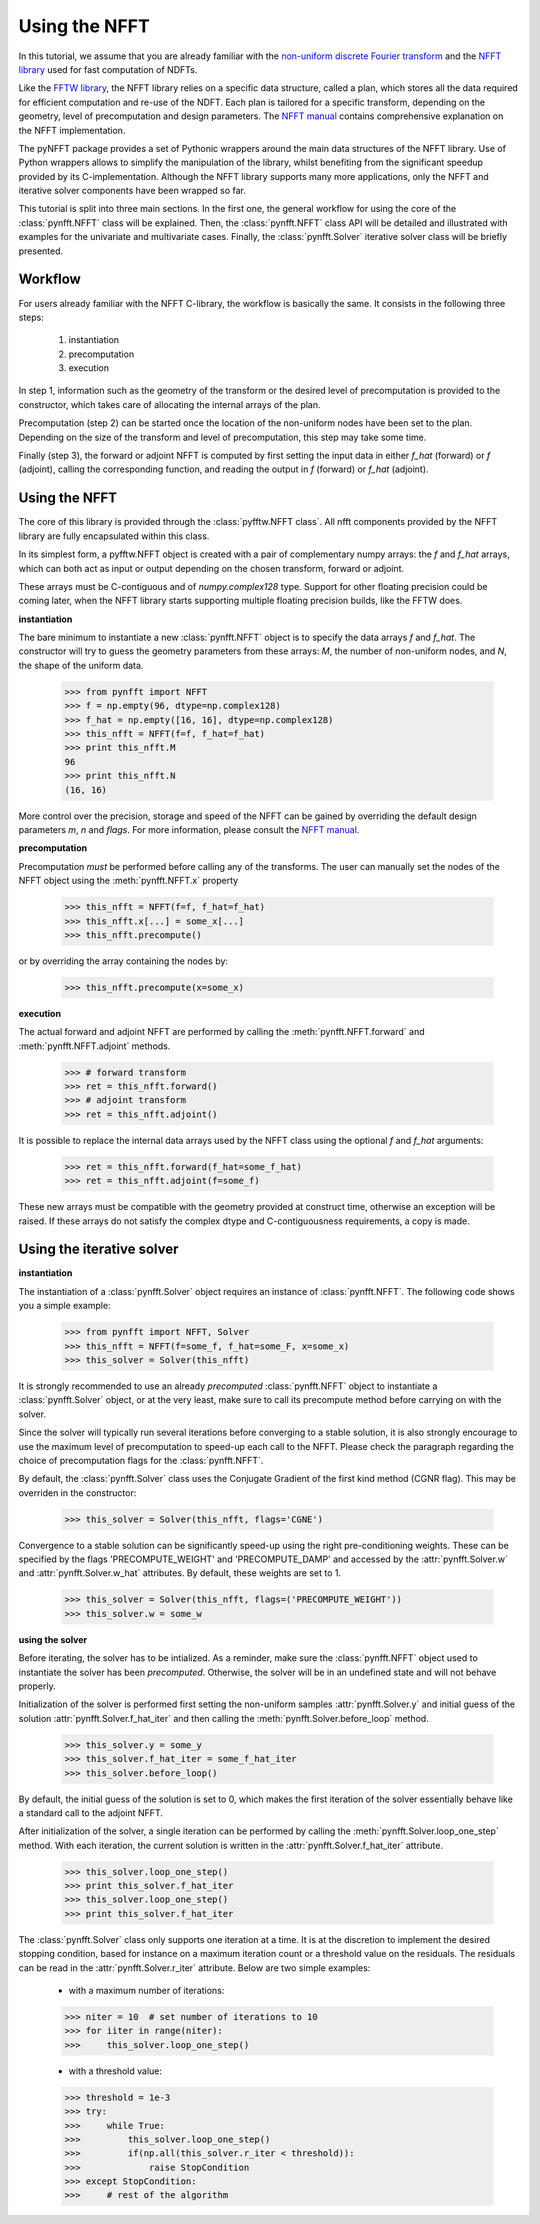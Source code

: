 Using the NFFT
==============

In this tutorial, we assume that you are already familiar with the 
`non-uniform discrete Fourier transform 
<http://en.wikipedia.org/wiki/Non-uniform_discrete_Fourier_transform>`_ 
and the `NFFT library <http://www-user.tu-chemnitz.de/~potts/nfft/>`_ 
used for fast computation of NDFTs. 

Like the `FFTW library <http://www.fftw.org/>`_, the NFFT library relies 
on a specific data structure, called a plan, which stores all the data 
required for efficient computation and re-use of the NDFT. Each plan is 
tailored for a specific transform, depending on the geometry, level of 
precomputation and design parameters. The `NFFT manual 
<http://www-user.tu-chemnitz.de/~potts/nfft/guide3/html/index.html>`_ 
contains comprehensive explanation on the NFFT implementation.

The pyNFFT package provides a set of Pythonic wrappers around the main 
data structures of the NFFT library. Use of Python wrappers allows to 
simplify the manipulation of the library, whilst benefiting from the 
significant speedup provided by its C-implementation. Although the NFFT 
library supports many more applications, only the NFFT and iterative 
solver components have been wrapped so far. 

This tutorial is split into three main sections. In the first one, the 
general workflow for using the core of the 
:class:`pynfft.NFFT` class will be explained. Then, the 
:class:`pynfft.NFFT` class API will be detailed and illustrated with 
examples for the univariate and multivariate cases. Finally, the 
:class:`pynfft.Solver` iterative solver class will be briefly presented. 

.. _workflow:
 
Workflow
--------

For users already familiar with the NFFT C-library, the workflow is 
basically the same. It consists in the following three steps:

    #. instantiation

    #. precomputation

    #. execution

In step 1, information such as the geometry of the transform or the 
desired level of precomputation is provided to the constructor, which 
takes care of allocating the internal arrays of the plan.

Precomputation (step 2) can be started once the location of the 
non-uniform nodes have been set to the plan. Depending on the size of 
the transform and level of precomputation, this step may take some time.

Finally (step 3), the forward or adjoint NFFT is computed by first 
setting the input data in either `f_hat` (forward) or `f` (adjoint), 
calling the corresponding function, and reading the output in `f` 
(forward) or `f_hat` (adjoint).

.. _using_nfft:

Using the NFFT
--------------

The core of this library is provided through the 
:class:`pyfftw.NFFT class`. All nfft components provided by the NFFT 
library are fully encapsulated within this class.

In its simplest form, a pyfftw.NFFT object is created with a pair of 
complementary numpy arrays: the `f` and `f_hat` arrays, which can both 
act as input or output depending on the chosen transform, forward or 
adjoint.

These arrays must be C-contiguous and of `numpy.complex128` type. 
Support for other floating precision could be coming later, when the 
NFFT library starts supporting multiple floating precision builds, 
like the FFTW does.

**instantiation**

The bare minimum to instantiate a new :class:`pynfft.NFFT` object is to 
specify the data arrays `f` and `f_hat`. The constructor will try to 
guess the geometry parameters from these arrays: `M`, the number of 
non-uniform nodes, and `N`, the shape of the uniform data.

    >>> from pynfft import NFFT
    >>> f = np.empty(96, dtype=np.complex128)
    >>> f_hat = np.empty([16, 16], dtype=np.complex128)
    >>> this_nfft = NFFT(f=f, f_hat=f_hat)
    >>> print this_nfft.M
    96
    >>> print this_nfft.N
    (16, 16)

More control over the precision, storage and speed of the NFFT can be 
gained by overriding the default design parameters `m`, `n` and 
`flags`. For more information, please consult the `NFFT manual 
<http://www-user.tu-chemnitz.de/~potts/nfft/guide3/html/index.html>`_.

**precomputation**

Precomputation *must* be performed before calling any of the 
transforms. The user can manually set the nodes of the NFFT object 
using the :meth:`pynfft.NFFT.x` property 

    >>> this_nfft = NFFT(f=f, f_hat=f_hat)
    >>> this_nfft.x[...] = some_x[...]
    >>> this_nfft.precompute()  

or by overriding the array containing the nodes by:

	>>> this_nfft.precompute(x=some_x)

**execution**

The actual forward and adjoint NFFT are performed by calling the 
:meth:`pynfft.NFFT.forward` and :meth:`pynfft.NFFT.adjoint` methods.

	>>> # forward transform
	>>> ret = this_nfft.forward()
	>>> # adjoint transform
	>>> ret = this_nfft.adjoint()

It is possible to replace the internal data arrays used by the NFFT 
class using the optional `f` and `f_hat` arguments:

    >>> ret = this_nfft.forward(f_hat=some_f_hat) 
    >>> ret = this_nfft.adjoint(f=some_f)
	
These new arrays must be compatible with the geometry provided at 
construct time, otherwise an exception will be raised. If these arrays 
do not satisfy the complex dtype and C-contiguousness requirements, a 
copy is made.

.. _using_solver:

Using the iterative solver
--------------------------

**instantiation**

The instantiation of a :class:`pynfft.Solver` object requires an 
instance of :class:`pynfft.NFFT`. The following code shows you a 
simple example:

    >>> from pynfft import NFFT, Solver
    >>> this_nfft = NFFT(f=some_f, f_hat=some_F, x=some_x)
    >>> this_solver = Solver(this_nfft)

It is strongly recommended to use an already *precomputed* 
:class:`pynfft.NFFT` object to instantiate a :class:`pynfft.Solver` 
object, or at the very least, make sure to call its precompute method 
before carrying on with the solver.

Since the solver will typically run several iterations before 
converging to a stable solution, it is also strongly encourage to use 
the maximum level of precomputation to speed-up each call to the NFFT. 
Please check the paragraph regarding the choice of precomputation flags 
for the :class:`pynfft.NFFT`. 

By default, the :class:`pynfft.Solver` class uses the Conjugate 
Gradient of the first kind method (CGNR flag). This may be overriden in 
the constructor:

    >>> this_solver = Solver(this_nfft, flags='CGNE')

Convergence to a stable solution can be significantly speed-up using the 
right pre-conditioning weights. These can be specified by the flags 
'PRECOMPUTE_WEIGHT' and 'PRECOMPUTE_DAMP' and accessed by the 
:attr:`pynfft.Solver.w` and :attr:`pynfft.Solver.w_hat` attributes. By 
default, these weights are set to 1.

    >>> this_solver = Solver(this_nfft, flags=('PRECOMPUTE_WEIGHT'))
    >>> this_solver.w = some_w

**using the solver**

Before iterating, the solver has to be intialized. As a reminder, make 
sure the :class:`pynfft.NFFT` object used to instantiate the solver has 
been *precomputed*. Otherwise, the solver will be in an undefined state 
and will not behave properly.

Initialization of the solver is performed first setting the non-uniform 
samples :attr:`pynfft.Solver.y` and initial guess of the solution 
:attr:`pynfft.Solver.f_hat_iter` and then calling the 
:meth:`pynfft.Solver.before_loop` method.

    >>> this_solver.y = some_y
    >>> this_solver.f_hat_iter = some_f_hat_iter
    >>> this_solver.before_loop()

By default, the initial guess of the solution is set to 0, which makes 
the first iteration of the solver essentially behave like a standard 
call to the adjoint NFFT.

After initialization of the solver, a single iteration can be performed 
by calling the :meth:`pynfft.Solver.loop_one_step` method. With each 
iteration, the current solution is written in the 
:attr:`pynfft.Solver.f_hat_iter` attribute.

    >>> this_solver.loop_one_step()
    >>> print this_solver.f_hat_iter
    >>> this_solver.loop_one_step()
    >>> print this_solver.f_hat_iter

The :class:`pynfft.Solver` class only supports one iteration at a time. 
It is at the discretion to implement the desired stopping condition, 
based for instance on a maximum iteration count or a threshold value on 
the residuals. The residuals can be read in the 
:attr:`pynfft.Solver.r_iter` attribute. Below are two simple examples:

    - with a maximum number of iterations:

    >>> niter = 10  # set number of iterations to 10
    >>> for iiter in range(niter):
    >>>	    this_solver.loop_one_step()

    - with a threshold value:

    >>> threshold = 1e-3
    >>> try:
    >>>	    while True:
    >>>		this_solver.loop_one_step()
    >>>		if(np.all(this_solver.r_iter < threshold)):
    >>>		    raise StopCondition
    >>> except StopCondition:
    >>>	    # rest of the algorithm
